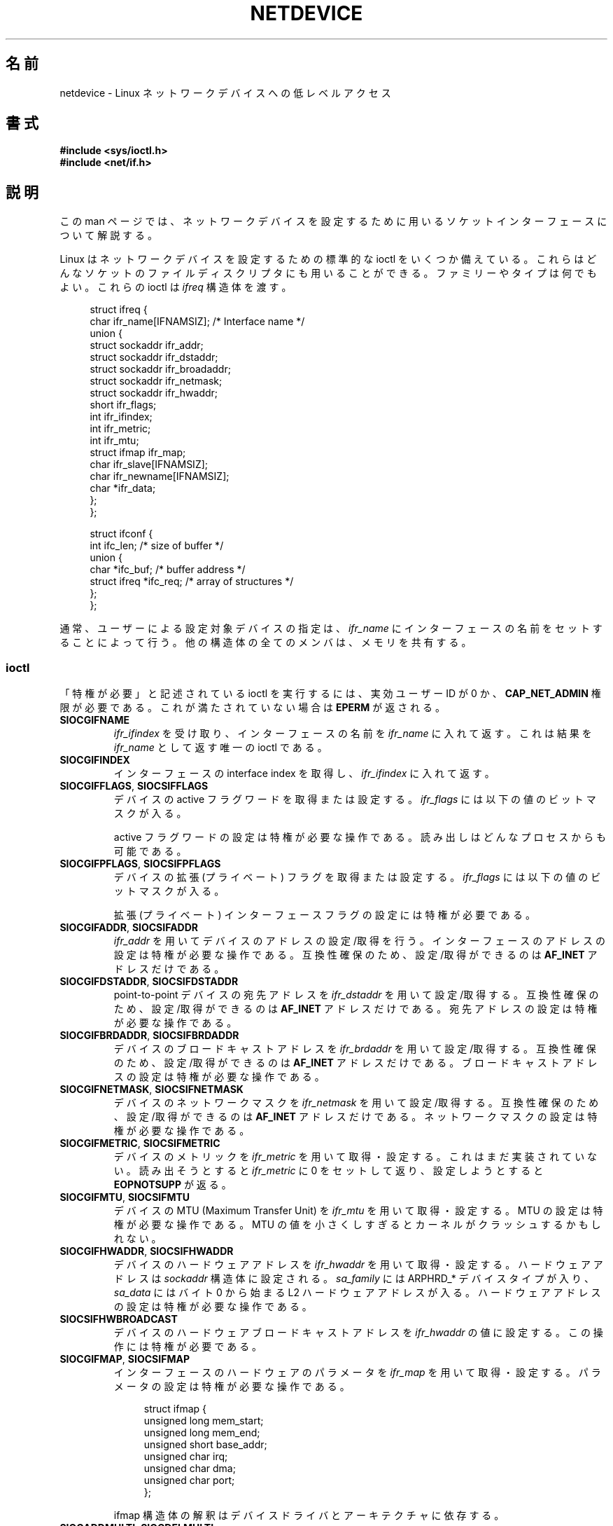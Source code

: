 .\" t
.\" This man page is Copyright (C) 1999 Andi Kleen <ak@muc.de>.
.\"
.\" %%%LICENSE_START(VERBATIM_ONE_PARA)
.\" Permission is granted to distribute possibly modified copies
.\" of this page provided the header is included verbatim,
.\" and in case of nontrivial modification author and date
.\" of the modification is added to the header.
.\" %%%LICENSE_END
.\"
.\" $Id: netdevice.7,v 1.10 2000/08/17 10:09:54 ak Exp $
.\"
.\" Modified, 2004-11-25, mtk, formatting and a few wording fixes
.\"
.\" Modified, 2011-11-02, <bidulock@openss7.org>, added many basic
.\"  but missing ioctls, such as SIOCGIFADDR.
.\"
.\"*******************************************************************
.\"
.\" This file was generated with po4a. Translate the source file.
.\"
.\"*******************************************************************
.TH NETDEVICE 7 2012\-04\-26 Linux "Linux Programmer's Manual"
.SH 名前
netdevice \- Linux ネットワークデバイスへの低レベルアクセス
.SH 書式
\fB#include <sys/ioctl.h>\fP
.br
\fB#include <net/if.h>\fP
.SH 説明
この man ページでは、ネットワークデバイスを設定するために 用いるソケットインターフェースについて解説する。

Linux はネットワークデバイスを設定するための標準的な ioctl を いくつか備えている。これらはどんなソケットのファイルディスクリプタにも
用いることができる。ファミリーやタイプは何でもよい。 これらの ioctl は \fIifreq\fP 構造体を渡す。

.in +4n
.nf
struct ifreq {
    char ifr_name[IFNAMSIZ]; /* Interface name */
    union {
        struct sockaddr ifr_addr;
        struct sockaddr ifr_dstaddr;
        struct sockaddr ifr_broadaddr;
        struct sockaddr ifr_netmask;
        struct sockaddr ifr_hwaddr;
        short           ifr_flags;
        int             ifr_ifindex;
        int             ifr_metric;
        int             ifr_mtu;
        struct ifmap    ifr_map;
        char            ifr_slave[IFNAMSIZ];
        char            ifr_newname[IFNAMSIZ];
        char           *ifr_data;
    };
};

struct ifconf {
    int                 ifc_len; /* size of buffer */
    union {
        char           *ifc_buf; /* buffer address */
        struct ifreq   *ifc_req; /* array of structures */
    };
};
.fi
.in

通常、ユーザーによる設定対象デバイスの指定は、 \fIifr_name\fP にインターフェースの名前をセットすることによって行う。
他の構造体の全てのメンバは、メモリを共有する。
.SS ioctl
「特権が必要」と記述されている ioctl を実行するには、 実効ユーザー ID が 0 か、 \fBCAP_NET_ADMIN\fP
権限が必要である。これが満たされていない場合は \fBEPERM\fP が返される。
.TP 
\fBSIOCGIFNAME\fP
\fIifr_ifindex\fP を受け取り、インターフェースの名前を \fIifr_name\fP に入れて返す。これは結果を \fIifr_name\fP
として返す唯一の ioctl である。
.TP 
\fBSIOCGIFINDEX\fP
インターフェースの interface index を取得し、 \fIifr_ifindex\fP に入れて返す。
.TP 
\fBSIOCGIFFLAGS\fP, \fBSIOCSIFFLAGS\fP
.\" Do not right adjust text blocks in tables
デバイスの active フラグワードを取得または設定する。 \fIifr_flags\fP には以下の値のビットマスクが入る。
.na
.TS
tab(:);
c s
l l.
デバイスフラグ
IFF_UP:インターフェースは動作中。
IFF_BROADCAST:有効なブロードキャストアドレスがセットされている。
IFF_DEBUG:内部のデバッグフラグ。
IFF_LOOPBACK:インターフェースはループバックである。
IFF_POINTOPOINT:インターフェースは point\-to\-point リンクである。
IFF_RUNNING:リソースが割り当て済み。
IFF_NOARP:T{
arp プロトコルがない。 L2 宛先アドレスが設定されていない。
T}
IFF_PROMISC:インターフェースは promiscuous モードである。
IFF_NOTRAILERS:trailer の利用を避ける。
IFF_ALLMULTI:全てのマルチキャストパケットを受信する。
IFF_MASTER:負荷分散グループのマスターである。
IFF_SLAVE:負荷分散グループのスレーブである。
IFF_MULTICAST:マルチキャストをサポートしている。
IFF_PORTSEL:ifmap によってメディアタイプを選択できる。
IFF_AUTOMEDIA:自動メディア選択が有効になっている。
IFF_DYNAMIC:T{
このインターフェースが閉じると、アドレスは失われる。
T}
IFF_LOWER_UP:ドライバからの L1 アップの通知 (Linux 2.6.17 以降)
IFF_DORMANT:ドライバからの休止状態の通知 (Linux 2.6.17 以降)
IFF_ECHO:送られたパケットをエコーする (Linux 2.6.25 以降)

.TE
.ad
active フラグワードの設定は特権が必要な操作である。
読み出しはどんなプロセスからも可能である。
.TP 
\fBSIOCGIFPFLAGS\fP, \fBSIOCSIFPFLAGS\fP
デバイスの拡張 (プライベート) フラグを取得または設定する。
\fIifr_flags\fP には以下の値のビットマスクが入る。
.TS
tab(:);
c s
l l.
プライベートフラグ
IFF_802_1Q_VLAN:インターフェースは 802.1Q VLAN デバイスである。
IFF_EBRIDGE:インターフェースは Ethernet ブリッジデバイスである。
IFF_SLAVE_INACTIVE:インターフェースは非アクティブな bonding のスレーブである。
IFF_MASTER_8023AD:インターフェースは 802.3ad bonding のマスターである。
IFF_MASTER_ALB:インターフェースは balanced\-alb bonding のマスターである。
IFF_BONDING:インターフェースは bonding のマスターかスレーブである。
IFF_SLAVE_NEEDARP:インターフェースは検証に APR が必要である。
IFF_ISATAP:インターフェースは RFC4214 ISATAP インターフェースである。
.TE
.sp
拡張 (プライベート) インターフェースフラグの設定には特権が必要である。
.TP 
\fBSIOCGIFADDR\fP, \fBSIOCSIFADDR\fP
\fIifr_addr\fP を用いてデバイスのアドレスの設定/取得を行う。
インターフェースのアドレスの設定は特権が必要な操作である。
互換性確保のため、設定/取得ができるのは \fBAF_INET\fP アドレスだけである。
.TP 
\fBSIOCGIFDSTADDR\fP, \fBSIOCSIFDSTADDR\fP
point\-to\-point デバイスの宛先アドレスを \fIifr_dstaddr\fP を用いて
設定/取得する。互換性確保のため、
設定/取得ができるのは \fBAF_INET\fP アドレスだけである。
宛先アドレスの設定は特権が必要な操作である。
.TP 
\fBSIOCGIFBRDADDR\fP, \fBSIOCSIFBRDADDR\fP
デバイスのブロードキャストアドレスを \fIifr_brdaddr\fP を用いて
設定/取得する。互換性確保のため、
設定/取得ができるのは \fBAF_INET\fP アドレスだけである。
ブロードキャストアドレスの設定は特権が必要な操作である。
.TP 
\fBSIOCGIFNETMASK\fP, \fBSIOCSIFNETMASK\fP
デバイスのネットワークマスクを \fIifr_netmask\fP を用いて
設定/取得する。互換性確保のため、
設定/取得ができるのは \fBAF_INET\fP アドレスだけである。
ネットワークマスクの設定は特権が必要な操作である。
.TP 
\fBSIOCGIFMETRIC\fP, \fBSIOCSIFMETRIC\fP
デバイスのメトリックを \fIifr_metric\fP を用いて取得・設定する。 これはまだ実装されていない。読み出そうとすると \fIifr_metric\fP
に 0 をセットして返り、設定しようとすると \fBEOPNOTSUPP\fP が返る。
.TP 
\fBSIOCGIFMTU\fP, \fBSIOCSIFMTU\fP
デバイスの MTU (Maximum Transfer Unit) を \fIifr_mtu\fP を用いて取得・設定する。 MTU
の設定は特権が必要な操作である。 MTU の値を小さくしすぎるとカーネルがクラッシュするかもしれない。
.TP 
\fBSIOCGIFHWADDR\fP, \fBSIOCSIFHWADDR\fP
デバイスのハードウェアアドレスを \fIifr_hwaddr\fP を用いて取得・設定する。 ハードウェアアドレスは \fIsockaddr\fP
構造体に設定される。 \fIsa_family\fP には ARPHRD_* デバイスタイプが入り、 \fIsa_data\fP にはバイト 0 から始まる L2
ハードウェアアドレスが入る。 ハードウェアアドレスの設定は特権が必要な操作である。
.TP 
\fBSIOCSIFHWBROADCAST\fP
デバイスのハードウェアブロードキャストアドレスを \fIifr_hwaddr\fP の値に設定する。この操作には特権が必要である。
.TP 
\fBSIOCGIFMAP\fP, \fBSIOCSIFMAP\fP
インターフェースのハードウェアのパラメータを \fIifr_map\fP を用いて取得・設定する。 パラメータの設定は特権が必要な操作である。

.in +4n
.nf
struct ifmap {
    unsigned long   mem_start;
    unsigned long   mem_end;
    unsigned short  base_addr;
    unsigned char   irq;
    unsigned char   dma;
    unsigned char   port;
};
.fi
.in

ifmap 構造体の解釈はデバイスドライバとアーキテクチャに依存する。
.TP 
\fBSIOCADDMULTI\fP, \fBSIOCDELMULTI\fP
デバイスのリンク層のマルチキャストフィルターから、 \fIifr_hwaddr\fP のアドレスを追加・削除する。これらの操作には特権が必要である。
別の方法が \fBpacket\fP(7)  で解説されている。
.TP 
\fBSIOCGIFTXQLEN\fP, \fBSIOCSIFTXQLEN\fP
デバイスの送信キューの長さを \fIifr_qlen\fP に取得・設定する。送信キューの長さの設定には特権が必要である。
.TP 
\fBSIOCSIFNAME\fP
\fIifr_name\fP で指定したインターフェースの名前を \fIifr_newname\fP に変更する。この操作には特権が必要である。インターフェースが
up していない 時にのみ使用できる。
.TP 
\fBSIOCGIFCONF\fP
.\" Slaving isn't supported in 2.2
.\" .
.\" .TP
.\" .BR SIOCGIFSLAVE ", " SIOCSIFSLAVE
.\" Get or set the slave device using
.\" .IR ifr_slave .
.\" Setting the slave device is a privileged operation.
.\" .PP
.\" FIXME add amateur radio stuff.
インターフェース(トランスポート層)アドレスのリストを返す。 現在のところ、互換性のために \fBAF_INET\fP (IPv4)
ファミリーのアドレスのみである。 ユーザーは \fIifconf\fP 構造体を ioctl の引数として渡す。 \fIifconf\fP 構造体には、
\fIifreq\fP 構造体の配列へのポインタである \fIifc_req\fP と、バイト単位の配列の長さを指定する \fIifc_len\fP が含まれる。
カーネルは ifreqs を現在動作している全ての L3 インターフェースアドレスで埋める。 \fIifr_name\fP にはインターフェース名
(eth0:1 など) が入り、 \fIifr_addr\fP にはアドレスが入る。 カーネルは実際の長さを \fIifc_len\fP に返す。
\fIifc_len\fP が元のバッファの長さと同じだった場合、 オーバーフローを起こしている可能性があるので、
全てのアドレスを取得するためにより大きなバッファで再試行するべきである。 エラーがなかった場合は ioctl は 0 を返す。 エラーがあった場合は
\-1 を返す。 オーバーフローはエラーとは見なされない。
.PP
ほとんどのプロトコルには、専用のインターフェースオプションを 設定するための独自の ioctl が存在する。 説明は各プロトコルの man
ページを見よ。
.PP
さらに、デバイスによってはプライベートな ioctl がある。 これらはここでは説明しない。
.SH 注意
厳密にいうと、 \fBSIOCGIFCONF\fP や、 \fBAF_INET\fP ソケットアドレスだけを
引き数に取ったり返したりする他の ioctl は IP 固有であり、 \fBip\fP(7)
に属する。
.LP
アドレスがなかったり、 \fBIFF_RUNNING\fP フラグがセットされていないインターフェースの名前は \fI/proc/net/dev\fP
で知ることができる。
.LP
ローカル IPV6 IP アドレスは \fI/proc/net\fP か \fBrtnetlink\fP(7)  で知ることができる。
.SH バグ
glibc 2.1 では \fI<net/if.h>\fP に \fIifr_newname\fP マクロがない。
とりあえずの対応策として、以下のコードを追加しておくこと。
.sp
.in +4n
.nf
#ifndef ifr_newname
#define ifr_newname     ifr_ifru.ifru_slave
#endif
.fi
.in
.SH 関連項目
\fBproc\fP(5), \fBcapabilities\fP(7), \fBip\fP(7), \fBrtnetlink\fP(7)
.SH この文書について
この man ページは Linux \fIman\-pages\fP プロジェクトのリリース 3.50 の一部
である。プロジェクトの説明とバグ報告に関する情報は
http://www.kernel.org/doc/man\-pages/ に書かれている。
